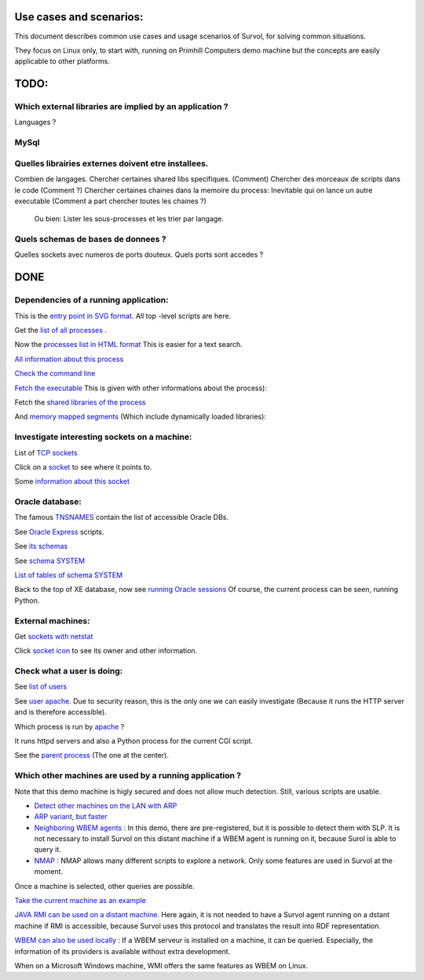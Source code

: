 Use cases and scenarios:
========================
This document describes common use cases and usage scenarios of Survol, 
for solving common situations.

They focus on Linux only, to start with, running on Primhill Computers demo machine
but the concepts are easily applicable to other platforms.

TODO:
=====

Which external libraries are implied by an application ?
--------------------------------------------------------

Languages ?


MySql
-----

Quelles librairies externes doivent etre installees.
----------------------------------------------------


Combien de langages.
Chercher certaines shared libs specifiques. (Comment)
Chercher des morceaux de scripts dans le code (Comment ?)
Chercher certaines chaines dans la memoire du process: Inevitable qui on lance un autre executable
(Comment a part chercher toutes les chaines ?)

 Ou bien: Lister les sous-processes et les trier par langage.

Quels schemas de bases de donnees ?
-----------------------------------

Quelles sockets avec numeros de ports douteux. Quels ports sont accedes ?

DONE
====

Dependencies of a running application:
--------------------------------------
This is the `entry point in SVG format <http://vps516494.ovh.net/Survol/survol/entity.py>`_.
All top -level scripts are here.

Get the `list of all processes <http://vps516494.ovh.net/Survol/survol/sources_types/enumerate_CIM_Process.py?xid=.PLAINTEXTONLY>`_ .

Now the `processes list in HTML format <http://vps516494.ovh.net/Survol/survol/sources_types/enumerate_CIM_Process.py?xid=.PLAINTEXTONLY&mode=html>`_
This is easier for a text search.

`All information about this process <http://rchateau-hp:8000/survol/entity.py?xid=CIM_Process.Handle=3888>`_

`Check the command line <http://rchateau-hp:8000/survol/sources_types/CIM_Process/process_command_line.py?xid=CIM_Process.Handle%3D3888>`_

`Fetch the executable <http://rchateau-hp:8000/survol/entity.py?xid=CIM_DataFile.Name=C%3A%2FProgram%20Files%2FMozilla%20Firefox%2Ffirefox.exe>`_
This is given with other informations about the process):

Fetch the `shared libraries of the process <http://rchateau-hp:8000/survol/sources_types/CIM_DataFile/win_depends.py?xid=CIM_DataFile.Name%3DC%3A%2FProgram%20Files%2FMozilla%20Firefox%2Ffirefox.exe>`_

And `memory mapped segments <http://rchateau-hp:8000/survol/sources_types/CIM_Process/process_memmaps.py?xid=CIM_Process.Handle%3D3888>`_
(Which include dynamically loaded libraries):

Investigate interesting sockets on a machine:
---------------------------------------------
List of `TCP sockets <http://vps516494.ovh.net/Survol/survol/sources_types/Linux/tcp_sockets.py?xid=.PLAINTEXTONLY>`_

Click on a `socket <http://vps516494.ovh.net/Survol/survol/entity.py?xid=addr.Id=165.227.96.127:47892>`_ to see where it points to.

Some `information about this socket <http://vps516494.ovh.net/Survol/survol/sources_types/addr/socket_host.py?xid=addr.Id%3D165.227.96.127%3A47892>`_


Oracle database:
----------------

The famous `TNSNAMES <filehttp://vps516494.ovh.net/Survol/survol/sources_types/Databases/oracle_tnsnames.py?xid=.PLAINTEXTONLY>`_
contain the list of accessible Oracle DBs.

See `Oracle Express <http://vps516494.ovh.net/Survol/survol/entity.py?xid=oracle/db.Db=XE>`_ scripts.

See `its schemas <http://vps516494.ovh.net/Survol/survol/sources_types/oracle/db/oracle_db_schemas.py?xid=oracle/db.Db%3DXE>`_

See `schema SYSTEM <http://vps516494.ovh.net/Survol/survol/entity.py?xid=oracle/schema.Db=XE,Schema=SYSTEM>`_

`List of tables of schema SYSTEM <http://vps516494.ovh.net/Survol/survol/sources_types/oracle/schema/oracle_schema_tables.py?xid=oracle/schema.Db%3DXE%2CSchema%3DSYSTEM>`_

Back to the top of XE database, now see `running Oracle sessions <http://vps516494.ovh.net/Survol/survol/sources_types/oracle/db/oracle_db_processes.py?xid=oracle/db.Db%3DXE>`_
Of course, the current process can be seen, running Python.

External machines:
------------------

Get `sockets with netstat <http://vps516494.ovh.net/Survol/survol/sources_types/Linux/tcp_sockets.py?xid=.PLAINTEXTONLY>`_

Click `socket icon <http://vps516494.ovh.net/Survol/survol/entity.py?xid=addr.Id=90.254.241.42:52713>`_
to see its owner and other information.

Check what a user is doing:
---------------------------

See `list of users <http://vps516494.ovh.net/Survol/survol/sources_types/Linux/etc_passwd.py?xid=.PLAINTEXTONLY>`_

See `user apache <http://vps516494.ovh.net/Survol/survol/entity.py?xid=LMI_Account.Name=apache,Domain=vps516494.ovh.net>`_.
Due to security reason, this is the only one we can easily investigate (Because it runs
the HTTP server and is therefore accessible).

Which process is run by `apache <http://vps516494.ovh.net/Survol/survol/sources_types/LMI_Account/user_processes.py?xid=LMI_Account.Name%3Dapache%2CDomain%3Dvps516494.ovh.net>`_ ?

It runs httpd servers and also a Python process for the current CGI script.

See the `parent process <http://vps516494.ovh.net/Survol/survol/entity.py?xid=CIM_Process.Handle=302>`_
(The one at the center).

Which other machines are used by a running application ?
--------------------------------------------------------

Note that this demo machine is higly secured and does not allow much detection.
Still, various scripts are usable.

* `Detect other machines on the LAN with ARP <http://vps516494.ovh.net/Survol/survol/sources_types/neighborhood/cgi_arp_async.py?xid=.PLAINTEXTONLY>`_
* `ARP variant, but faster <http://vps516494.ovh.net/Survol/survol/sources_types/Linux/cgi_arp_linux.py?xid=.PLAINTEXTONLY>`_
* `Neighboring WBEM agents <http://vps516494.ovh.net/Survol/survol/sources_types/neighborhood/wbem_neighborhood.py?xid=.PLAINTEXTONLY>`_ : In this demo, there are pre-registered, but it is possible to detect them with SLP. It is not necessary to install Survol on this distant machine if a WBEM agent is running on it, because Surol is able to query it.
* `NMAP <http://vps516494.ovh.net/Survol/survol/sources_types/nmap/nmap_run.py?xid=.PLAINTEXTONLY>`_ : NMAP allows many different scripts to explore a network. Only some features are used in Survol at the moment.

Once a machine is selected, other queries are possible.

`Take the current machine as an example <http://vps516494.ovh.net/Survol/survol/entity.py?xid=CIM_ComputerSystem.Name=vps516494.ovh.net>`_

`JAVA RMI can be used on a distant machine <http://vps516494.ovh.net/Survol/survol/sources_types/CIM_ComputerSystem/java/rmi_registry.py?xid=CIM_ComputerSystem.Name%3Dvps516494.ovh.net>`_. Here again, it is not needed to have a Survol agent running on a dstant machine if RMI is accessible, because Survol uses this protocol and translates the result into RDF representation.

`WBEM can also be used locally <http://vps516494.ovh.net/Survol/survol/sources_types/CIM_ComputerSystem/wbem_hostname_processes.py?xid=CIM_ComputerSystem.Name%3Dvps516494.ovh.net>`_ : If a WBEM serveur is installed on a machine, it can be queried. Especially, the information of its providers is available without extra development.

When on a Microsoft Windows machine, WMI offers the same features as WBEM on Linux.

